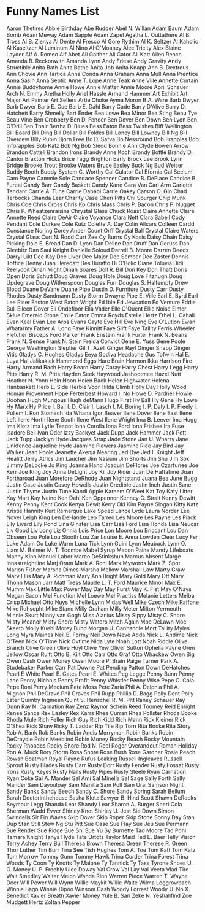 * Funny Names List
Aaron Thetires
Abbie Birthday
Abe Rudder
Abel N. Willan
Adam Baum
Adam Bomb
Adam Meway
Adam Sapple
Adam Zapel
Agatha L. Outtathere
Al B. Tross
Al B. Zienya
Al Dente
Al Fresco
Al Gore Rythim
Al K. Seltzer
Al Kaholic
Al Kaseltzer
Al Luminum
Al Nino
Al O'Moaney
Alec Tricity
Alex Blaine Layder
Alf A. Romeo
Alf Abet
Ali Gaither
Ali Gator
Ali Katt
Allen Rench
Amanda B. Reckonwith
Amanda Lynn
Andy Friese
Andy Gravity
Andy Structible
Anita Bath
Anita Bathe
Anita Job
Anita Knapp
Ann B. Dextrous
Ann Chovie
Ann Tartica
Anna Conda
Anna Graham
Anna Mull
Anna Prentice
Anna Sasin
Anna Septic
Anne T. Lope
Anne Teak
Anne Ville
Annette Curtain
Annie Buddyhome
Annie Howe
Annie Matter
Annie Moore
April Schauer
Arch N. Emmy
Aretha Holly
Ariel Hassle
Armand Hammer
Art Exhibit
Art Major
Art Painter
Art Sellers
Artie Choke
Ayma Moron
B.A. Ware
Barb Dwyer
Barb Dwyer
Barb E. Cue
Barb E. Dahl
Barry Cade
Barry D'Alive
Barry D. Hatchett
Barry Shmelly
Bart Ender
Bea Lowe
Bea Minor
Bea Sting
Beau Tye
Beau Vine
Ben Crobbery
Ben D. Fender
Ben Dover
Ben Down
Ben Lyon
Ben O'Drill
Ben Thair
Bertha D. Blues
Bess Eaton
Bess Twishes
Biff Wellington
Bill Board
Bill Ding
Bill Dollar
Bill Foldes
Bill Loney
Bill Lowney
Bill Ng
Bill Overdew
Billy Rubin
Bjorn Free
Bo D. Satva
Bo Nessround
Bob Frapples
Bob Inforapples
Bob Katz
Bob Ng
Bob Sledd
Bonnie Ann Clyde
Bowen Arrow
Brandon Cattell
Brandon Irons
Brandy Anne Koch
Brandy Bottle
Brandy D. Cantor
Braxton Hicks
Brice Tagg
Brighton Early
Brock Lee
Brook Lynn Bridge
Brooke Trout
Brooke Waters
Bruce Easley
Buck Ng
Bud Weiser
Buddy Booth
Buddy System
C. Worthy
Cal Culator
Cal Efornia
Cal Seeium
Cam Payne
Cammie Sole
Candace Spencer
Candice B. DePlace
Candice B. Fureal
Candy Barr
Candy Baskett
Candy Kane
Cara Van
Carl Arm
Carlotta Tendant
Carrie A. Tune
Carrie Dababi
Carrie Oakey
Carson O. Gin
Chad Terbocks
Chanda Lear
Charity Case
Cheri Pitts
Chi Spurger
Chip Munk
Chris Coe
Chris Cross
Chris Ko
Chris Mass
Chris P. Bacon
Chris P. Nugget
Chris P. Wheatzenraisins
Chrystal Glass
Chuck Roast
Claire Annette
Claire Annette Reed
Claire DeAir
Claire Voyance
Clara Nett
Clara Sabell
Cody Pendant
Cole Durkee
Cole Kutz
Colette A. Day
Colin Allcars
Colleen Cardd
Constance Noring
Corey Ander
Count Orff
Crystal Ball
Crystal Claire Waters
Crystal Glass
Curt N. Rodd
Curt Zee
Cy Burns
Cy Kosis
Daisy Chain
Daisy Picking
Dale E. Bread
Dan D. Lyon
Dan Deline
Dan Druff
Dan Geruss
Dan Gleebitz
Dan Saul Knight
Danielle Soloud
Darrell B. Moore
Darren Deeds
Darryl Likt
Dee Kay
Dee Liver
Dee Major
Dee Sember
Dee Zaster
Dennis Toffice
Denny Juan Heredatt
Des Buratto
Di O'Bolic
Diane Toluvia
Didi Reelydoit
Dinah Might
Dinah Soares
Doll R. Bill
Don Key
Don Thatt
Doris Open
Doris Schutt
Doug Graves
Doug Hole
Doug Love Fitzhugh
Doug Updegrave
Doug Witherspoon
Douglas Furr
Douglas S. Halfempty
Drew Blood
Duane DeVane
Duane Pipe
Dustin D. Furniture
Dusty Carr
Dusty Rhodes
Dusty Sandmann
Dusty Storm
Dwayne Pipe
E. Ville
Earl E. Byrd
Earl Lee Riser
Easton West
Eaton Wright
Ed Ible
Ed Jewcation
Ed Venture
Eddie Bull
Eileen Dover
Eli Ondefloor
Ella Vader
Elle O'Quent
Ellie Noise
Elmer Sklue
Emerald Stone
Emile Eaton
Emma Royds
Estelle Hertz
Ethel L. Cahall
Evan Keel
Evan Lee Arps
Evans Gayte
Eve Hill
Eve Ning
Eve O'Lution
Ewan Whatarmy
Father A. Long
Faye Kinnitt
Faye Slift
Faye Tallity
Ferris Wheeler
Fletcher Bisceps
Ford Parker
Frank Enstein
Frank Furter
Frank N. Beans
Frank N. Sense
Frank N. Stein
Freida Convict
Gene E. Yuss
Gene Poole
George Washington Sleptier
Gil T. Azell
Ginger Rayl
Ginger Snapp
Ginger Vitis
Gladys C. Hughes
Gladys Eeya
Godiva Headache
Gus Tofwin
Hal E. Luya
Hal Jalikakick
Hammond Eggs
Hare Brain
Harmon Ikka
Harrison Fire
Harry Armand Bach
Harry Beard
Harry Caray
Harry Chest
Harry Legg
Harry Pitts
Harry R. M. Pitts
Hayden Seek
Haywood Jashootmee
Hazel Nutt
Heather N. Yonn
Hein Noon
Helen Back
Helen Highwater
Helena Hanbaskett
Herb E. Side
Herbie Voor
Hilda Climb
Holly Day
Holly Wood
Homan Provement
Hope Ferterbest
Howard I. No
Howe D. Pardner
Howie Doohan
Hugh Mungous
Hugh deMann
Hugo First
Hy Ball
Hy Gene
Hy Lowe
Hy Marx
Hy Price
I. Ball
I. D. Clair
I. Lasch
I. M. Boring
I. P. Daly
I. P. Freely
I. Pullem
I. Ron Stomach
Ida Whana
Igor Beaver
Ilene Dover
Ilene East
Ilene Left
Ilene North
Ilene South
Ilene West
Ilene Wright
Ima B. Leever
Ima Hogg
Ima Klotz
Ima Lytle Teapot
Iona Corolla
Iona Ford
Iona Frisbee
Ira Fuse
Isadore Bell
Ivan Oder
Izzy Backyet
Jack Dupp
Jack Hammer
Jack Pott
Jack Tupp
Jacklyn Hyde
Jacques Strap
Jade Stone
Jan U. Wharry
Jane Linkfence
Jaqueline Hyde
Jasmine Flowers
Jasmine Rice
Jay Bird
Jay Walker
Jean Poole
Jeanette Akenja Nearing
Jed Dye
Jed I. Knight
Jeff Healitt
Jerry Atrics
Jim Laucher
Jim Nasium
Jim Shorts
Jim Shu
Jim Sox
Jimmy DeLocke
Jo King
Joanna Hand
Joaquin DeFlores
Joe Czarfunee
Joe Kerr
Joe King
Joy Anna DeLight
Joy Kil
Joy Rider
Juan De Hattatime
Juan Fortharoad
Juan Morefore DeRhode
Juan Nightstand
Juana Bea
June Bugg
Justin Case
Justin Casey Howells
Justin Credible
Justin Inch
Justin Sane
Justin Thyme
Justin Tune
Kandi Apple
Kareem O'Weet
Kat Toy
Katy Litter
Kay Mart
Kay Neine
Ken Dahl
Ken Oppenner
Kenney C. Strait
Kenny Dewitt
Kenny Penny
Kent Cook
Kenya Dewit
Kerry Oki
Kim Payne Slogan
Kitty Katz
Kristie Hannity
Kurt Remarque
Lake Speed
Lance Lyde
Laura Norder
Lee Nover
Leigh King
Len DeHande
Leo Tarred
Les Moore
Les Payne
Les Plack
Lily Livard
Lily Pond
Lina Ginster
Lisa Carr
Lisa Ford
Lisa Honda
Lisa Neucar
Liv Good
Liv Long
Liz Onnia
Lois Price
Lon Moore
Lou Briccant
Lou Dan Obseen
Lou Pole
Lou Stooth
Lou Zar
Louise E. Anna
Lowden Clear
Lucy Fer
Luke Adam Go
Luke Warm
Luna Tick
Lynn Guini
Lynn Meabuck
Lynn O. Liam
M. Balmer
M. T. Toombe
Mabel Syrup
Macon Paine
Mandy Lifeboats
Manny Kinn
Manuel Labor
Marco DeStinkshun
Marcus Absent
Marge Innastraightline
Marj Oram
Mark A. Roni
Mark Mywords
Mark Z. Spot
Marlon Fisher
Marsha Dimes
Marsha Mellow
Marshall Law
Marty Graw
Marv Ellis
Mary A. Richman
Mary Ann Bright
Mary Gold
Mary Ott
Mary Thonn
Mason Jarr
Matt Tress
Maude L. T. Ford
Maurice Minor
Max E. Mumm
Max Little
Max Power
May Day
May Furst
May K. Fist
May O'Nays
Megan Bacon
Mel Function
Mel Loewe
Mel Practiss
Melanie Letters
Melba Crisp
Michael Otto Nuys
Michelle Lynn
Midas Well
Mike Czech
Mike Raffone
Mike Rohsopht
Mike Stand
Milly Graham
Milly Meter
Milton Yermouth
Minnie Skurt
Minny van Gogh
Miss Alanius
Missy Sippy
Misty C. Shore
Misty Meanor
Misty Shore
Misty Waters
Mitch Again
Moe DeLawn
Moe Skeeto
Molly Kuehl
Morey Bund
Morgan U. Canhandle
Mort Tallity
Myles Long
Myra Maines
Neil B. Formy
Neil Down
Neve Adda
Nick L. Andime
Nick O'Teen
Nick O'Time
Nick Ovtime
Nida Lyte
Noah Lott
Noah Riddle
Olive Branch
Olive Green
Olive Hoyl
Olive Yew
Oliver Sutton
Ophelia Payne
Oren Jellow
Oscar Ruitt
Otto B. Kilt
Otto Carr
Otto Graf
Otto Whackew
Owen Big
Owen Cash
Owen Money
Owen Moore
P. Brain
Paige Turner
Park A. Studebaker
Parker Carr
Pat Downe
Pat Pending
Patton Down DeHatches
Pearl E White
Pearl E. Gates
Pearl E. Whites
Peg Legge
Penny Bunn
Penny Lane
Penny Nichols
Penny Profit
Penny Whistler
Penny Wise
Pepe C. Cola
Pepe Roni
Perry Mecium
Pete Moss
Pete Zaria
Phil A. Delphia
Phil A. Mignon
Phil DeGrave
Phil Graves
Phil Rupp
Phillip D. Bagg
Polly Dent
Polly Ester
Quimby Ingmeen
Quint S. Henschel
R. M. Pitt
Raney Schauer
Ray Gunn
Ray N. Carnation
Ray Zenz
Raynor Schein
Reed Toomey
Reid Enright
Renee Sance
Rex Easley
Rex Karrs
Rhea Curran
Rhea Pollster
Rhoda Booke
Rhoda Mule
Rich Feller
Rich Guy
Rich Kidd
Rich Mann
Rick Kleiner
Rick O'Shea
Rick Shaw
Ricky T. Ladder
Rip Tile
Rip Torn
Rita Booke
Rita Story
Rob A. Bank
Rob Banks
Robin Andis Merryman
Robin Banks
Robin DeCraydle
Robin Meeblind
Robin Money
Rocky Beach
Rocky Mountain
Rocky Rhoades
Rocky Shore
Rod N. Reel
Roger Overandout
Roman Holiday
Ron A. Muck
Rory Storm
Rosa Shore
Rose Bush
Rose Gardner
Rosie Peach
Rowan Boatman
Royal Payne
Rufus Leaking
Russell Ingleaves
Russell Sprout
Rusty Blades
Rusty Carr
Rusty Dorr
Rusty Fender
Rusty Fossat
Rusty Irons
Rusty Keyes
Rusty Nails
Rusty Pipes
Rusty Steele
Ryan Carnation
Ryan Coke
Sal A. Mander
Sal Ami
Sal Minella
Sal Sage
Sally Forth
Sally Mander
Sam Dayoulpay
Sam Manilla
Sam Pull
Sam Urai
Samson Night
Sandy Banks
Sandy Beech
Sandy C. Shore
Sandy Spring
Sarah Bellum
Sarah Doctorinthehouse
Sasha Klotz
Sawyer B. Hind
Scott Shawn DeRocks
Seymour Legg
Shanda Lear
Shandy Lear
Sharon A. Burger
Sheri Cola
Sherman Wadd Evver
Shirley Knot
Shirley U. Jest
Sid Down
Simon Swindells
Sir Fin Waves
Skip Dover
Skip Roper
Skip Stone
Sonny Day
Stan Dup
Stan Still
Stew Ng
Stu Pitt
Sue Case
Sue Flay
Sue Jeu
Sue Permann
Sue Render
Sue Ridge
Sue Shi
Sue Yu
Sy Burnette
Tad Moore
Tad Pohl
Tamara Knight
Tanya Hyde
Tate Urtots
Taylor Maid
Ted E. Baer
Telly Vision
Terry Achey
Terry Bull
Theresa Brown
Theresa Green
Therese R. Green
Thor Luther
Tim Burr
Tina See
Tish Hughes
Tom A. Toe
Tom Katt
Tom Katz
Tom Morrow
Tommy Gunn
Tommy Hawk
Trina Corder
Trina Forest
Trina Woods
Ty Coon
Ty Knotts
Ty Malone
Ty Tannick
Ty Tass
Tyrone Shoes
U. O. Money
U. P. Freehly
Ulee Daway
Val Crow
Val Lay
Val Veeta
Vlad Tire
Walt Smedley
Walter Melon
Wanda Rinn
Warren Piece
Warren T.
Wayne Deer
Will Power
Will Wynn
Willie Maykit
Willie Waite
Wilma Leggrowbach
Winnie Bago
Winnie Dipoo
Winsom Cash
Woody Forrest
Woody U. No
X. Benedict
Xavier Breath
Xavier Money
Yule B. Sari
Zeke N. Yeshallfind
Zoe Mudgett Hertz
Zoltan Pepper

